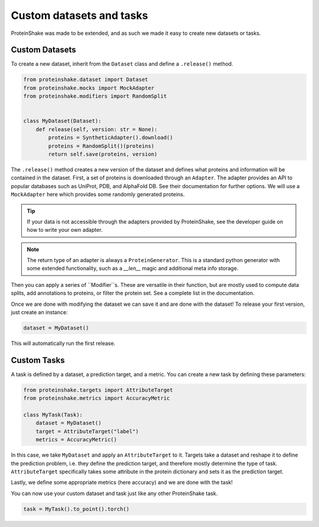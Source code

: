 Custom datasets and tasks
=========================

ProteinShake was made to be extended, and as such we made it easy to create new datasets or tasks.

Custom Datasets
---------------

To create a new dataset, inherit from the ``Dataset`` class and define a ``.release()`` method.

.. code:: python

    from proteinshake.dataset import Dataset
    from proteinshake.mocks import MockAdapter
    from proteinshake.modifiers import RandomSplit


    class MyDataset(Dataset):
        def release(self, version: str = None):
            proteins = SyntheticAdapter().download()
            proteins = RandomSplit()(proteins)
            return self.save(proteins, version)

The ``.release()`` method creates a new version of the dataset and defines what proteins and information will be contained in the dataset.
First, a set of proteins is downloaded through an ``Adapter``.
The adapter provides an API to popular databases such as UniProt, PDB, and AlphaFold DB.
See their documentation for further options.
We will use a ``MockAdapter`` here which provides some randomly generated proteins.

.. tip::

    If your data is not accessible through the adapters provided by ProteinShake, see the developer guide on how to write your own adapter.

.. note::
    
    The return type of an adapter is always a ``ProteinGenerator``. This is a standard python generator with some extended functionality, such as a `__len__` magic and additional meta info storage.

Then you can apply a series of ``Modifier``s.
These are versatile in their function, but are mostly used to compute data splits, add annotations to proteins, or filter the protein set.
See a complete list in the documentation.

Once we are done with modifying the dataset we can save it and are done with the dataset!
To release your first version, just create an instance:

.. code:: python

    dataset = MyDataset()

This will automatically run the first release.


Custom Tasks
------------

A task is defined by a dataset, a prediction target, and a metric.
You can create a new task by defining these parameters:

.. code:: python

    from proteinshake.targets import AttributeTarget
    from proteinshake.metrics import AccuracyMetric

    class MyTask(Task):
        dataset = MyDataset()
        target = AttributeTarget("label")
        metrics = AccuracyMetric()

In this case, we take ``MyDataset`` and apply an ``AttributeTarget`` to it.
Targets take a dataset and reshape it to define the prediction problem, i.e. they define the prediction target, and therefore mostly determine the type of task.
``AttributeTarget`` specifically takes some attribute in the protein dictionary and sets it as the prediction target.

Lastly, we define some appropriate metrics (here accuracy) and we are done with the task!

You can now use your custom dataset and task just like any other ProteinShake task.

.. code:: python

    task = MyTask().to_point().torch()